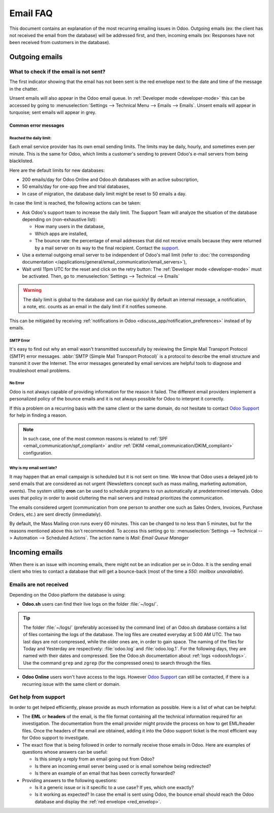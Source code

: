 =========
Email FAQ
=========

This document contains an explanation of the most recurring emailing issues in Odoo. Outgoing emails
(ex: the client has not received the email from the database) will be addressed first, and then,
incoming emails (ex: Responses have not been received from customers in the database).

Outgoing emails
===============

.. _red_envelop:

What to check if the email is not sent?
---------------------------------------

The first indicator showing that the email has not been sent is the red envelope next to the date
and time of the message in the chatter.

.. image:: faq/red-envelop.png
   :align: center
   :alt: Red envelope displayed in chatter.

Unsent emails will also appear in the Odoo email queue. In :ref:`Developer mode <developer-mode>`
this can be accessed by going to :menuselection:`Settings --> Technical Menu --> Emails --> Emails`.
Unsent emails will appear in turquoise; sent emails will appear in grey.

Common error messages
~~~~~~~~~~~~~~~~~~~~~

.. _email_communication/daily_limit_mail:

Reached the daily limit:
************************

.. image:: faq/email-limit.png
   :align: center
   :alt: Warning in Odoo upon email limit reached.

Each email service provider has its own email sending limits. The limits may be daily, hourly,
and sometimes even per minute. This is the same for Odoo, which limits a customer's sending to
prevent Odoo's e-mail servers from being blacklisted.

Here are the default limits for new databases:

- 200 emails/day for Odoo Online and Odoo.sh databases with an active subscription,

- 50 emails/day for one-app free and trial databases,

- In case of migration, the database daily limit might be reset to 50 emails a day.

In case the limit is reached, the following actions can be taken:

- Ask Odoo's support team to increase the daily limit. The Support Team will analyze the situation
  of the database depending on (non-exhaustive list):

  - How many users in the database,
  - Which apps are installed,
  - The bounce rate: the percentage of email addresses that did not receive emails because they were
    returned by a mail server on its way to the final recipient. Contact the `support
    <https://www.odoo.com/help>`_.

- Use a external outgoing email server to be independent of Odoo's mail limit (refer to :doc:`the
  corresponding documentation </applications/general/email_communication/email_servers>`),
- Wait until 11pm UTC for the reset and click on the retry button: The :ref:`Developer mode
  <developer-mode>` must be activated. Then, go to :menuselection:`Settings --> Technical -->
  Emails`

.. warning::
   The daily limit is global to the database and can rise quickly! By default an internal message,
   a notification, a note, etc. counts as an email in the daily limit if it notifies someone.

This can be mitigated by receiving :ref:`notifications in Odoo
<discuss_app/notification_preferences>` instead of by emails.

SMTP Error
**********

It's easy to find out why an email wasn't transmitted successfully by reviewing the Simple Mail
Transport Protocol (SMTP) error messages. :abbr:`SMTP (Simple Mail Transport Protocol)` is a
protocol to describe the email structure and transmit it over the Internet. The error messages
generated by email services are helpful tools to diagnose and troubleshoot email problems.

No Error
********

Odoo is not always capable of providing information for the reason it failed. The different email
providers implement a personalized policy of the bounce emails and it is not always possible for
Odoo to interpret it correctly.

If this a problem on a recurring basis with the same client or the same domain, do not hesitate to
contact `Odoo Support <https://www.odoo.com/help>`_ for help in finding a reason.

.. note::
  In such case, one of the most common reasons is related to :ref:`SPF
  <email_communication/spf_compliant>` and/or :ref:`DKIM <email_communication/DKIM_compliant>`
  configuration.

Why is my email sent late?
**************************

It may happen that an email campaign is scheduled but it is not sent on time. We know that
Odoo uses a delayed job to send emails that are considered as not urgent (Newsletters concept
such as mass mailing, marketing automation, events). The system utility **cron** can be used
to schedule programs to run automatically at predetermined intervals. Odoo uses that policy in order
to avoid cluttering the mail servers and instead prioritizes the communication.

The emails considered urgent (communication from one person to another one such as Sales Orders,
Invoices, Purchase Orders, etc.) are sent directly (immediately).

.. image:: faq/email-scheduled-later.png
   :align: center
   :alt: Email scheduled to be sent later.

By default, the Mass Mailing cron runs every 60 minutes. This can be changed to no less than 5
minutes, but for the reasons mentioned above this isn't recommended. To access this setting go to:
:menuselection:`Settings --> Technical --> Automation --> Scheduled Actions`. The action name is
`Mail: Email Queue Manager`

Incoming emails
===============

When there is an issue with incoming emails, there might not be an indication per se in Odoo. It is
the sending email client who tries to contact a database that will get a bounce-back (most of the
time a `550: mailbox unavailable`).

Emails are not received
-----------------------

Depending on the Odoo platform the database is using:

- **Odoo.sh** users can find their live logs on the folder :file:`~/logs/`.

.. tip::
  The folder :file:`~/logs/` (preferably accessed by the command line) of an Odoo.sh database
  contains a list of files containing the logs of the database. The log files are created everyday
  at 5:00 AM UTC. The two last days are not compressed, while the older ones are, in order to gain
  space. The naming of the files for Today and Yesterday are respectively: :file:`odoo.log` and
  :file:`odoo.log.1`. For the following days, they are named with their dates and compressed. See
  the Odoo.sh documentation about :ref:`logs <odoosh/logs>`. Use the command ``grep`` and ``zgrep``
  (for the compressed ones) to search through the files.

- **Odoo Online** users won't have access to the logs. However `Odoo Support
  <https://www.odoo.com/help>`_ can still be contacted, if there is a recurring issue with the same
  client or domain.

Get help from support
---------------------

In order to get helped efficiently, please provide as much information as possible. Here is a list
of what can be helpful:

- The **EML** or **headers** of the email, is the file format containing all the technical
  information required for an investigation. The documentation from the email provider might provide
  the process on how to get EML/header files. Once the headers of the email are obtained, adding it
  into the Odoo support ticket is the most efficient way for Odoo support to investigate.

  .. seealso::
     - `Gmail documentation
       <https://support.google.com/mail/answer/29436>`_
     - `Outlook documentation
       <https://support.microsoft.com/en-us/office/view-internet-message-headers-in-outlook-cd039382-dc6e-4264-ac74-c048563d212c#tab=Web>`_

- The exact flow that is being followed in order to normally receive those emails in Odoo. Here are
  examples of questions whose answers can be useful:

  - Is this simply a reply from an email going out from Odoo?

  - Is there an incoming email server being used or is email somehow being redirected?

  - Is there an example of an email that has been correctly forwarded?

- Providing answers to the following questions:

  - Is it a generic issue or is it specific to a use case? If yes, which one exactly?

  - Is it working as expected? In case the email is sent using Odoo, the bounce email should reach
    the Odoo database and display the :ref:`red envelope <red_envelop>`.

    .. seealso::
       The bounce system parameter needs to be set in the technical settings in order for the
       database to correctly receive bounce messages. To access this setting go to:
       :menuselection:`Settings --> Technical --> Parameters --> System Parameters`. The parameter
       name is `mail.bounce.alias`.

